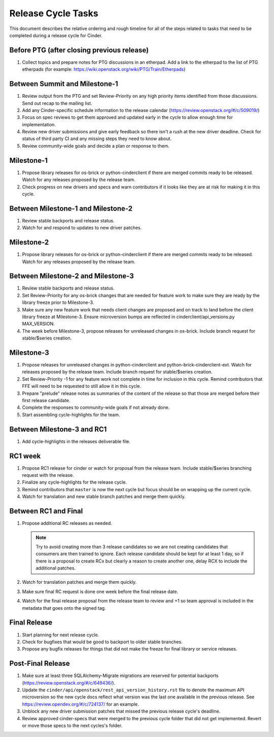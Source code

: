 ===================
Release Cycle Tasks
===================

This document describes the relative ordering and rough timeline for
all of the steps related to tasks that need to be completed during a
release cycle for Cinder.

Before PTG (after closing previous release)
===========================================

#. Collect topics and prepare notes for PTG discussions in an etherpad.
   Add a link to the etherpad to the list of PTG etherpads (for example:
   https://wiki.openstack.org/wiki/PTG/Train/Etherpads)


Between Summit and Milestone-1
==============================

#. Review output from the PTG and set Review-Priority on any high
   priority items identified from those discussions. Send out recap to
   the mailing list.

#. Add any Cinder-specific schedule information to the release calendar
   (https://review.openstack.org/#/c/509019/)

#. Focus on spec reviews to get them approved and updated early in
   the cycle to allow enough time for implementation.

#. Review new driver submissions and give early feedback so there isn't
   a rush at the new driver deadline. Check for status of third party CI
   and any missing steps they need to know about.

#. Review community-wide goals and decide a plan or response to
   them.

Milestone-1
===========

#. Propose library releases for os-brick or python-cinderclient if there
   are merged commits ready to be released. Watch for any releases
   proposed by the release team.

#. Check progress on new drivers and specs and warn contributors if
   it looks like they are at risk for making it in this cycle.

Between Milestone-1 and Milestone-2
===================================

#. Review stable backports and release status.

#. Watch for and respond to updates to new driver patches.

Milestone-2
===========

#. Propose library releases for os-brick or python-cinderclient if there
   are merged commits ready to be released. Watch for any releases
   proposed by the release team.

Between Milestone-2 and Milestone-3
===================================

#. Review stable backports and release status.

#. Set Review-Priority for any os-brick changes that are needed for
   feature work to make sure they are ready by the library freeze prior
   to Milestone-3.

#. Make sure any new feature work that needs client changes are proposed
   and on track to land before the client library freeze at Milestone-3. Ensure
   microversion bumps are reflected in cinderclient/api_versions.py
   MAX_VERSION.

#. The week before Milestone-3, propose releases for unreleased changes
   in os-brick. Include branch request for stable/$series creation.

Milestone-3
===========

#. Propose releases for unreleased changes in python-cinderclient and
   python-brick-cinderclient-ext. Watch for releases proposed by the
   release team. Include branch request for stable/$series creation.

#. Set Review-Priority -1 for any feature work not complete in time for
   inclusion in this cycle. Remind contributors that FFE will need to be
   requested to still allow it in this cycle.

#. Prepare "prelude" release notes as
   summaries of the content of the release so that those are merged
   before their first release candidate.

#. Complete the responses to community-wide goals if not already done.

#. Start assembling cycle-highlights for the team.

Between Milestone-3 and RC1
===========================

#. Add cycle-highlights in the releases deliverable file.

RC1 week
========

#. Propose RC1 release for cinder or watch for proposal from the release team.
   Include stable/$series branching request with the release.

#. Finalize any cycle-highlights for the release cycle.

#. Remind contributors that ``master`` is now the next cycle but focus should
   be on wrapping up the current cycle.

#. Watch for translation and new stable branch patches and merge them quickly.

Between RC1 and Final
=====================

#. Propose additional RC releases as needed.

   .. note::

     Try to avoid creating more than 3 release candidates so we are not
     creating candidates that consumers are then trained to ignore. Each
     release candidate should be kept for at least 1 day, so if there is a
     proposal to create RCx but clearly a reason to create another one,
     delay RCX to include the additional patches.

#. Watch for translation patches and merge them quickly.

#. Make sure final RC request is done one week before the final release date.

#. Watch for the final release proposal from the release team to review and +1
   so team approval is included in the metadata that goes onto the signed tag.

Final Release
=============

#. Start planning for next release cycle.

#. Check for bugfixes that would be good to backport to older stable branches.

#. Propose any bugfix releases for things that did not make the freeze for
   final library or service releases.

Post-Final Release
==================

#. Make sure at least three SQLAlchemy-Migrate migrations are reserved
   for potential backports (https://review.openstack.org/#/c/649436/).

#. Update the ``cinder/api/openstack/rest_api_version_history.rst`` file to
   denote the maximum API microversion so the new cycle docs reflect what
   version was the last one available in the previous release. See
   https://review.opendev.org/#/c/724137/ for an example.

#. Unblock any new driver submission patches that missed the previous
   release cycle's deadline.

#. Review approved cinder-specs that were merged to the previous cycle
   folder that did not get implemented. Revert or move those specs to the
   next cycles's folder.
